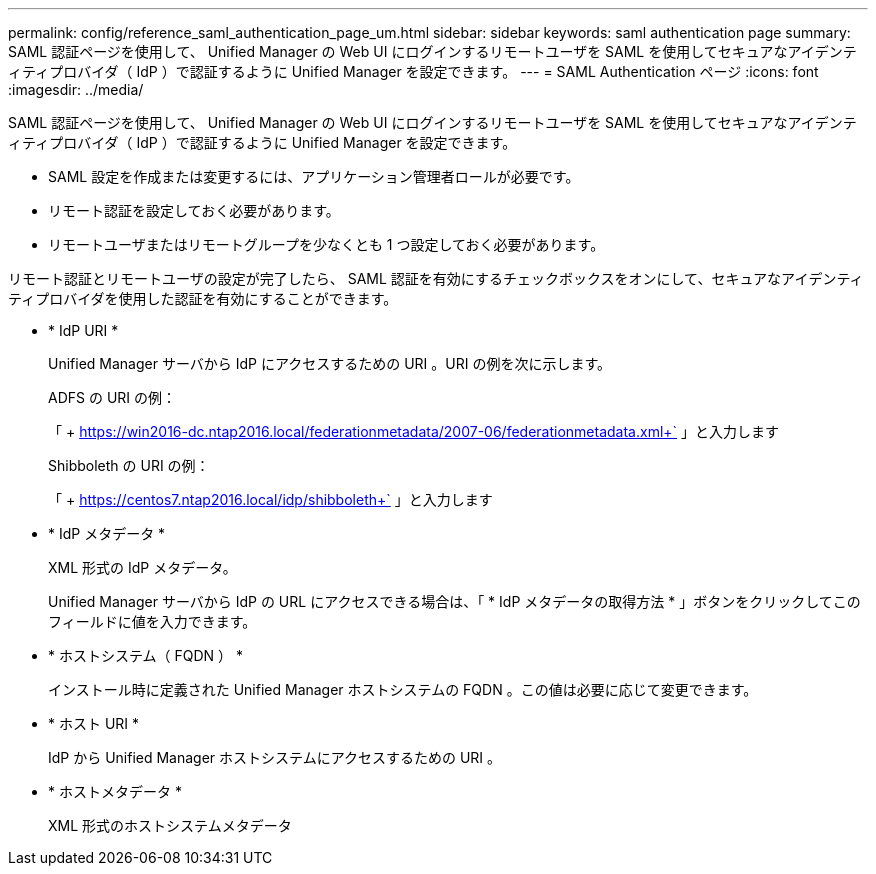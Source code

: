 ---
permalink: config/reference_saml_authentication_page_um.html 
sidebar: sidebar 
keywords: saml authentication page 
summary: SAML 認証ページを使用して、 Unified Manager の Web UI にログインするリモートユーザを SAML を使用してセキュアなアイデンティティプロバイダ（ IdP ）で認証するように Unified Manager を設定できます。 
---
= SAML Authentication ページ
:icons: font
:imagesdir: ../media/


[role="lead"]
SAML 認証ページを使用して、 Unified Manager の Web UI にログインするリモートユーザを SAML を使用してセキュアなアイデンティティプロバイダ（ IdP ）で認証するように Unified Manager を設定できます。

* SAML 設定を作成または変更するには、アプリケーション管理者ロールが必要です。
* リモート認証を設定しておく必要があります。
* リモートユーザまたはリモートグループを少なくとも 1 つ設定しておく必要があります。


リモート認証とリモートユーザの設定が完了したら、 SAML 認証を有効にするチェックボックスをオンにして、セキュアなアイデンティティプロバイダを使用した認証を有効にすることができます。

* * IdP URI *
+
Unified Manager サーバから IdP にアクセスするための URI 。URI の例を次に示します。

+
ADFS の URI の例：

+
「 + https://win2016-dc.ntap2016.local/federationmetadata/2007-06/federationmetadata.xml+` 」と入力します

+
Shibboleth の URI の例：

+
「 + https://centos7.ntap2016.local/idp/shibboleth+` 」と入力します

* * IdP メタデータ *
+
XML 形式の IdP メタデータ。

+
Unified Manager サーバから IdP の URL にアクセスできる場合は、「 * IdP メタデータの取得方法 * 」ボタンをクリックしてこのフィールドに値を入力できます。

* * ホストシステム（ FQDN ） *
+
インストール時に定義された Unified Manager ホストシステムの FQDN 。この値は必要に応じて変更できます。

* * ホスト URI *
+
IdP から Unified Manager ホストシステムにアクセスするための URI 。

* * ホストメタデータ *
+
XML 形式のホストシステムメタデータ


